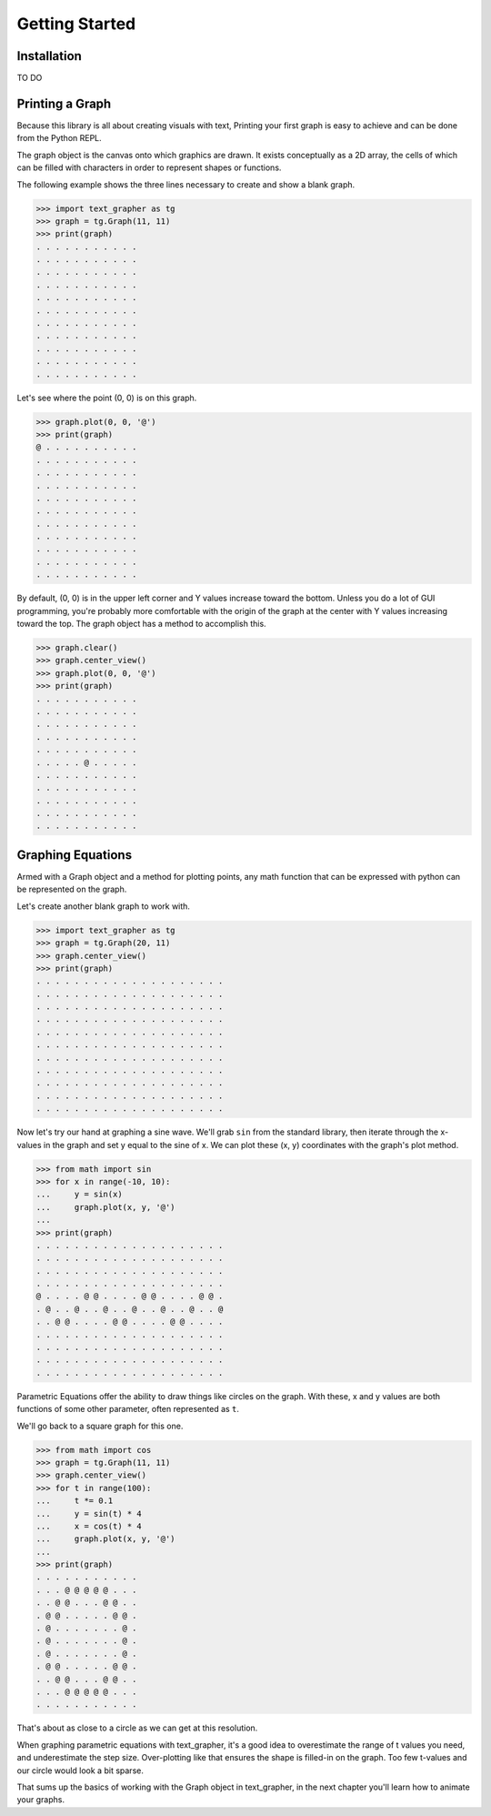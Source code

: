 ===============
Getting Started
===============

************
Installation
************

TO DO

****************
Printing a Graph
****************

Because this library is all about creating visuals with text, Printing your
first graph is easy to achieve and can be done from the Python REPL.

The graph object is the canvas onto which graphics are drawn.
It exists conceptually as a 2D array, the cells of which can be filled with
characters in order to represent shapes or functions.

The following example shows the three lines necessary to create and show
a blank graph.

>>> import text_grapher as tg
>>> graph = tg.Graph(11, 11)
>>> print(graph)
. . . . . . . . . . .
. . . . . . . . . . .
. . . . . . . . . . .
. . . . . . . . . . .
. . . . . . . . . . .
. . . . . . . . . . .
. . . . . . . . . . .
. . . . . . . . . . .
. . . . . . . . . . .
. . . . . . . . . . .
. . . . . . . . . . .

Let's see where the point (0, 0) is on this graph.

>>> graph.plot(0, 0, '@')
>>> print(graph)
@ . . . . . . . . . .
. . . . . . . . . . .
. . . . . . . . . . .
. . . . . . . . . . .
. . . . . . . . . . .
. . . . . . . . . . .
. . . . . . . . . . .
. . . . . . . . . . .
. . . . . . . . . . .
. . . . . . . . . . .
. . . . . . . . . . .

By default, (0, 0) is in the upper left corner and Y values increase toward the
bottom. Unless you do a lot of GUI programming, you're probably more
comfortable with the origin of the graph at the center with Y values increasing
toward the top. The graph object has a method to accomplish this.

>>> graph.clear()
>>> graph.center_view()
>>> graph.plot(0, 0, '@')
>>> print(graph)
. . . . . . . . . . .
. . . . . . . . . . .
. . . . . . . . . . .
. . . . . . . . . . .
. . . . . . . . . . .
. . . . . @ . . . . .
. . . . . . . . . . .
. . . . . . . . . . .
. . . . . . . . . . .
. . . . . . . . . . .
. . . . . . . . . . .

******************
Graphing Equations
******************

Armed with a Graph object and a method for plotting points,
any math function that can be expressed with python can be
represented on the graph.

Let's create another blank graph to work with.

>>> import text_grapher as tg
>>> graph = tg.Graph(20, 11)
>>> graph.center_view()
>>> print(graph)
. . . . . . . . . . . . . . . . . . . .
. . . . . . . . . . . . . . . . . . . .
. . . . . . . . . . . . . . . . . . . .
. . . . . . . . . . . . . . . . . . . .
. . . . . . . . . . . . . . . . . . . .
. . . . . . . . . . . . . . . . . . . .
. . . . . . . . . . . . . . . . . . . .
. . . . . . . . . . . . . . . . . . . .
. . . . . . . . . . . . . . . . . . . .
. . . . . . . . . . . . . . . . . . . .
. . . . . . . . . . . . . . . . . . . .

Now let's try our hand at graphing a sine wave. We'll grab ``sin``
from the standard library, then iterate through the x-values in the graph
and set y equal to the sine of x. We can plot these (x, y) coordinates with
the graph's plot method.

>>> from math import sin
>>> for x in range(-10, 10):
...     y = sin(x)
...     graph.plot(x, y, '@')
...
>>> print(graph)
. . . . . . . . . . . . . . . . . . . .
. . . . . . . . . . . . . . . . . . . .
. . . . . . . . . . . . . . . . . . . .
. . . . . . . . . . . . . . . . . . . .
@ . . . . @ @ . . . . @ @ . . . . @ @ .
. @ . . @ . . @ . . @ . . @ . . @ . . @
. . @ @ . . . . @ @ . . . . @ @ . . . .
. . . . . . . . . . . . . . . . . . . .
. . . . . . . . . . . . . . . . . . . .
. . . . . . . . . . . . . . . . . . . .
. . . . . . . . . . . . . . . . . . . .

Parametric Equations offer the ability to draw things like circles on the
graph. With these, x and y values are both functions of some other parameter,
often represented as ``t``.

We'll go back to a square graph for this one.

>>> from math import cos
>>> graph = tg.Graph(11, 11)
>>> graph.center_view()
>>> for t in range(100):
...     t *= 0.1
...     y = sin(t) * 4
...     x = cos(t) * 4
...     graph.plot(x, y, '@')
...
>>> print(graph)
. . . . . . . . . . .
. . . @ @ @ @ @ . . .
. . @ @ . . . @ @ . .
. @ @ . . . . . @ @ .
. @ . . . . . . . @ .
. @ . . . . . . . @ .
. @ . . . . . . . @ .
. @ @ . . . . . @ @ .
. . @ @ . . . @ @ . .
. . . @ @ @ @ @ . . .
. . . . . . . . . . .

That's about as close to a circle as we can get at this resolution.

When graphing parametric equations with text_grapher, it's a good idea to
overestimate the range of t values you need, and underestimate the step size.
Over-plotting like that ensures the shape is filled-in on the graph. Too few
t-values and our circle would look a bit sparse.

That sums up the basics of working with the Graph object in text_grapher, in
the next chapter you'll learn how to animate your graphs.
